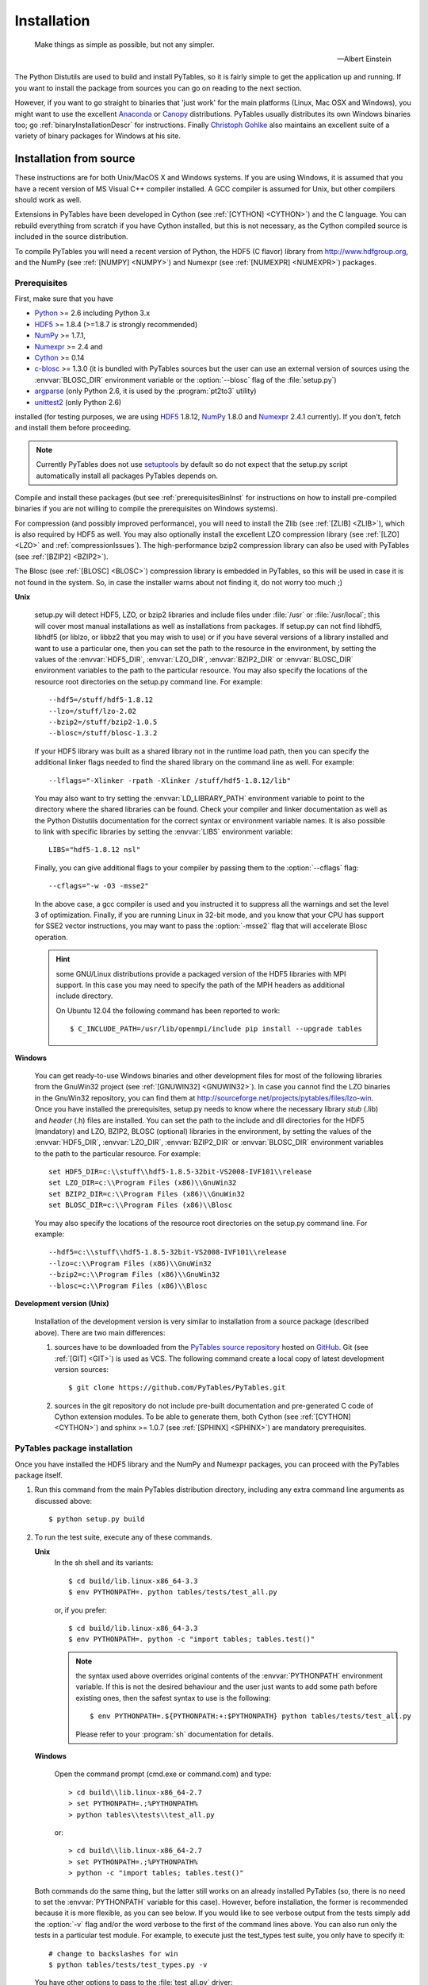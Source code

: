 Installation
============

.. epigraph::

    Make things as simple as possible, but not any simpler.

    -- Albert Einstein


The Python Distutils are used to build and install PyTables, so it is fairly
simple to get the application up and running. If you want to install the
package from sources you can go on reading to the next section.

However, if you want to go straight to binaries that 'just work' for the main
platforms (Linux, Mac OSX and Windows), you might want to use the excellent
Anaconda_ or Canopy_ distributions.  PyTables usually distributes its own
Windows binaries too; go :ref:`binaryInstallationDescr` for instructions.
Finally `Christoph Gohlke`_ also maintains an excellent suite of a variety of
binary packages for Windows at his site.

.. _Anaconda: https://store.continuum.io/cshop/anaconda/
.. _Canopy: https://www.enthought.com/products/canopy/
.. _`Christoph Gohlke`: http://www.lfd.uci.edu/~gohlke/pythonlibs/


Installation from source
------------------------

These instructions are for both Unix/MacOS X and Windows systems. If you are
using Windows, it is assumed that you have a recent version of MS Visual C++
compiler installed.
A GCC compiler is assumed for Unix, but other compilers should work as well.

Extensions in PyTables have been developed in Cython (see
:ref:`[CYTHON] <CYTHON>`) and the C language. You can rebuild everything from
scratch if you have Cython installed, but this is not necessary, as the Cython
compiled source is included in the source distribution.

To compile PyTables you will need a recent version of Python, the HDF5 (C
flavor) library from http://www.hdfgroup.org, and the NumPy (see
:ref:`[NUMPY] <NUMPY>`) and Numexpr (see :ref:`[NUMEXPR] <NUMEXPR>`)
packages.


Prerequisites
~~~~~~~~~~~~~

First, make sure that you have

* Python_ >= 2.6 including Python 3.x
* HDF5_ >= 1.8.4 (>=1.8.7 is strongly recommended)
* NumPy_ >= 1.7.1,
* Numexpr_ >= 2.4 and
* Cython_ >= 0.14
* c-blosc_ >= 1.3.0 (it is bundled with PyTables sources but the user can
  use an external version of sources using the :envvar:`BLOSC_DIR` environment
  variable or the :option:`--blosc` flag of the :file:`setup.py`)
* argparse_ (only Python 2.6, it is used by the :program:`pt2to3` utility)
* unittest2_ (only Python 2.6)

installed (for testing purposes, we are using HDF5_ 1.8.12, NumPy_ 1.8.0
and Numexpr_ 2.4.1 currently). If you don't, fetch and install them before
proceeding.

.. _Python: http://www.python.org
.. _HDF5: http://www.hdfgroup.org/HDF5
.. _NumPy: http://www.numpy.org
.. _Numexpr: http://code.google.com/p/numexpr
.. _Cython: http://www.cython.org
.. _c-blosc: http://blosc.org
.. _argparse: http://code.google.com/p/argparse
.. _unittest2: http://pypi.python.org/pypi/unittest2

.. note::

    Currently PyTables does not use setuptools_ by default so do not expect
    that the setup.py script automatically install all packages PyTables
    depends on.

.. _setuptools: https://pypi.python.org/pypi/setuptools
.. _ctypes: https://pypi.python.org/pypi/ctypes

Compile and install these packages (but see :ref:`prerequisitesBinInst` for
instructions on how to install pre-compiled binaries if you are not willing
to compile the prerequisites on Windows systems).

For compression (and possibly improved performance), you will need to install
the Zlib (see :ref:`[ZLIB] <ZLIB>`), which is also required by HDF5 as well.
You may also optionally install the excellent LZO compression library (see
:ref:`[LZO] <LZO>` and :ref:`compressionIssues`). The high-performance bzip2
compression library can also be used with PyTables (see
:ref:`[BZIP2] <BZIP2>`).

The Blosc (see :ref:`[BLOSC] <BLOSC>`) compression library is embedded
in PyTables, so this will be used in case it is not found in the
system.  So, in case the installer warns about not finding it, do not
worry too much ;)

**Unix**

    setup.py will detect HDF5, LZO, or bzip2 libraries and include files under
    :file:`/usr` or :file:`/usr/local`; this will cover most manual
    installations as well as installations from packages.
    If setup.py can not find libhdf5, libhdf5 (or liblzo, or libbz2 that you
    may wish to use) or if you have several versions of a library installed
    and want to use a particular one, then you can set the path to the
    resource in the environment, by setting the values of the
    :envvar:`HDF5_DIR`, :envvar:`LZO_DIR`, :envvar:`BZIP2_DIR` or
    :envvar:`BLOSC_DIR` environment variables to the path to the particular
    resource. You may also specify the locations of the resource root
    directories on the setup.py command line.  For example::

        --hdf5=/stuff/hdf5-1.8.12
        --lzo=/stuff/lzo-2.02
        --bzip2=/stuff/bzip2-1.0.5
        --blosc=/stuff/blosc-1.3.2

    If your HDF5 library was built as a shared library not in the runtime load
    path, then you can specify the additional linker flags needed to find the
    shared library on the command line as well. For example::

        --lflags="-Xlinker -rpath -Xlinker /stuff/hdf5-1.8.12/lib"

    You may also want to try setting the :envvar:`LD_LIBRARY_PATH`
    environment variable to point to the directory where the shared libraries
    can be found. Check your compiler and linker documentation as well as the
    Python Distutils documentation for the correct syntax or environment
    variable names.
    It is also possible to link with specific libraries by setting the
    :envvar:`LIBS` environment variable::

        LIBS="hdf5-1.8.12 nsl"

    Finally, you can give additional flags to your compiler by passing them to
    the :option:`--cflags` flag::

        --cflags="-w -O3 -msse2"

    In the above case, a gcc compiler is used and you instructed it to
    suppress all the warnings and set the level 3 of optimization.
    Finally, if you are running Linux in 32-bit mode, and you know that your
    CPU has support for SSE2 vector instructions, you may want to pass the
    :option:`-msse2` flag that will accelerate Blosc operation.

    .. hint::

        some GNU/Linux distributions provide a packaged version of the HDF5
        libraries with MPI support.  In this case you may need to specify
        the path of the MPH headers as additional include directory.

        On Ubuntu 12.04 the following command has been reported to work::

          $ C_INCLUDE_PATH=/usr/lib/openmpi/include pip install --upgrade tables

**Windows**

    You can get ready-to-use Windows binaries and other development files for
    most of the following libraries from the GnuWin32 project (see
    :ref:`[GNUWIN32] <GNUWIN32>`).  In case you cannot find the LZO binaries
    in the GnuWin32 repository, you can find them at
    http://sourceforge.net/projects/pytables/files/lzo-win.
    Once you have installed the prerequisites, setup.py needs to know where
    the necessary library *stub* (.lib) and *header* (.h) files are installed.
    You can set the path to the include and dll directories for the HDF5
    (mandatory) and LZO, BZIP2, BLOSC (optional) libraries in the environment,
    by setting the values of the :envvar:`HDF5_DIR`, :envvar:`LZO_DIR`,
    :envvar:`BZIP2_DIR` or :envvar:`BLOSC_DIR` environment variables to the
    path to the particular resource.  For example::

        set HDF5_DIR=c:\\stuff\\hdf5-1.8.5-32bit-VS2008-IVF101\\release
        set LZO_DIR=c:\\Program Files (x86)\\GnuWin32
        set BZIP2_DIR=c:\\Program Files (x86)\\GnuWin32
        set BLOSC_DIR=c:\\Program Files (x86)\\Blosc

    You may also specify the locations of the resource root directories on the
    setup.py command line.
    For example::

        --hdf5=c:\\stuff\\hdf5-1.8.5-32bit-VS2008-IVF101\\release
        --lzo=c:\\Program Files (x86)\\GnuWin32
        --bzip2=c:\\Program Files (x86)\\GnuWin32
        --blosc=c:\\Program Files (x86)\\Blosc

**Development version (Unix)**

    Installation of the development version is very similar to installation
    from a source package (described above).  There are two main differences:

    #. sources have to be downloaded from the `PyTables source repository`_
       hosted on GitHub_. Git (see :ref:`[GIT] <GIT>`) is used as VCS.
       The following command create a local copy of latest development version
       sources::

        $ git clone https://github.com/PyTables/PyTables.git

    #. sources in the git repository do not include pre-built documentation
       and pre-generated C code of Cython extension modules.  To be able to
       generate them, both Cython (see :ref:`[CYTHON] <CYTHON>`) and
       sphinx >= 1.0.7 (see :ref:`[SPHINX] <SPHINX>`) are mandatory
       prerequisites.

.. _`PyTables source repository`: https://github.com/PyTables/PyTables
.. _GitHub: https://github.com


PyTables package installation
~~~~~~~~~~~~~~~~~~~~~~~~~~~~~

Once you have installed the HDF5 library and the NumPy and Numexpr packages,
you can proceed with the PyTables package itself.

#. Run this command from the main PyTables distribution directory, including
   any extra command line arguments as discussed above::

      $ python setup.py build

#. To run the test suite, execute any of these commands.

   **Unix**
      In the sh shell and its variants::

        $ cd build/lib.linux-x86_64-3.3
        $ env PYTHONPATH=. python tables/tests/test_all.py

      or, if you prefer::

        $ cd build/lib.linux-x86_64-3.3
        $ env PYTHONPATH=. python -c "import tables; tables.test()"

      .. note::

          the syntax used above overrides original contents of the
          :envvar:`PYTHONPATH` environment variable.
          If this is not the desired behaviour and the user just wants to add
          some path before existing ones, then the safest syntax to use is
          the following::

            $ env PYTHONPATH=.${PYTHONPATH:+:$PYTHONPATH} python tables/tests/test_all.py

          Please refer to your :program:`sh` documentation for details.

   **Windows**

      Open the command prompt (cmd.exe or command.com) and type::

        > cd build\\lib.linux-x86_64-2.7
        > set PYTHONPATH=.;%PYTHONPATH%
        > python tables\\tests\\test_all.py

      or::

        > cd build\\lib.linux-x86_64-2.7
        > set PYTHONPATH=.;%PYTHONPATH%
        > python -c "import tables; tables.test()"

   Both commands do the same thing, but the latter still works on an already
   installed PyTables (so, there is no need to set the :envvar:`PYTHONPATH`
   variable for this case).
   However, before installation, the former is recommended because it is
   more flexible, as you can see below.
   If you would like to see verbose output from the tests simply add the
   :option:`-v` flag and/or the word verbose to the first of the command lines
   above. You can also run only the tests in a particular test module.
   For example, to execute just the test_types test suite, you only have to
   specify it::

      # change to backslashes for win
      $ python tables/tests/test_types.py -v

   You have other options to pass to the :file:`test_all.py` driver::

      # change to backslashes for win
      $ python tables/tests/test_all.py --heavy

   The command above runs every test in the test unit. Beware, it can take a
   lot of time, CPU and memory resources to complete::

      # change to backslashes for win
      $ python tables/tests/test_all.py --print-versions

   The command above shows the versions for all the packages that PyTables
   relies on. Please be sure to include this when reporting bugs::

      # only under Linux 2.6.x
      $ python tables/tests/test_all.py --show-memory

   The command above prints out the evolution of the memory consumption after
   each test module completion. It's useful for locating memory leaks in
   PyTables (or packages behind it). Only valid for Linux 2.6.x kernels.
   And last, but not least, in case a test fails, please run the failing test
   module again and enable the verbose output::

      $ python tables/tests/test_<module>.py -v verbose

   and, very important, obtain your PyTables version information by using the
   :option:`--print-versions` flag (see above) and send back both outputs to
   developers so that we may continue improving PyTables.
   If you run into problems because Python can not load the HDF5 library or
   other shared libraries.

   **Unix**

      Try setting the LD_LIBRARY_PATH or equivalent environment variable to
      point to the directory where the missing libraries can be found.

   **Windows**

      Put the DLL libraries (hdf5dll.dll and, optionally, lzo1.dll,
      bzip2.dll or blosc.dll) in a directory listed in your
      :envvar:`PATH` environment variable. The setup.py installation
      program will print out a warning to that effect if the libraries
      can not be found.

#. To install the entire PyTables Python package, change back to the root
   distribution directory and run the following command (make sure you have
   sufficient permissions to write to the directories where the PyTables files
   will be installed)::

      $ python setup.py install

   Of course, you will need super-user privileges if you want to install
   PyTables on a system-protected area. You can select, though, a different
   place to install the package using the :option:`--prefix` flag::

      $ python setup.py install --prefix="/home/myuser/mystuff"

   Have in mind, however, that if you use the :option:`--prefix` flag to
   install in a non-standard place, you should properly setup your
   :envvar:`PYTHONPATH` environment variable, so that the Python interpreter
   would be able to find your new PyTables installation.
   You have more installation options available in the Distutils package.
   Issue a::

      $ python setup.py install --help

   for more information on that subject.

That's it! Now you can skip to the next chapter to learn how to use PyTables.


Installation with :program:`pip`
--------------------------------

Many users find it useful to use the :program:`pip` program (or similar ones)
to install python packages.

As explained in previous sections the user should in any case ensure that all
dependencies listed in the `Prerequisites`_ section are correctly installed.

The simplest way to install PyTables using :program:`pip` is the following::

  $ pip install tables

The following example shows how to install the latest stable version of
PyTables in the user folder when a older version of the package is already
installed at system level::

  $ pip install --user --upgrade tables

The `--user` option tels to the :program:`pip` tool to install the package in
the user folder (``$HOME/.local`` on GNU/Linux and Unix systems), while the
`--upgrade` option forces the installation of the latest version even if an
older version of the package is already installed.

The :program:`pip` tool can also be used to install packages from a source
tar-ball::

  $ pip install tables-3.0.0.tar.gz

To install the development version of PyTables from the *develop* branch of
the main :program:`git` :ref:`[GIT] <GIT>` repository the command is the
following::

  $ pip install git+https://github.com/PyTables/PyTables.git@develop#egg=tables

A similar command can be used to install a specific tagged fersion::

  $ pip install git+https://github.com/PyTables/PyTables.git@v.2.4.0#egg=tables

Finally, PyTables developers provide a :file:`requirements.txt` file that
can be used by :program:`pip` to install the PyTables dependencies::

  $ wget https://raw.github.com/PyTables/PyTables/develop/requirements.txt
  $ pip install -r requirements.txt

Of course the :file:`requirements.txt` file can be used to install only
python packages.  Other dependencies like the HDF5 library of compression
libraries have to be installed by the user.


.. _binaryInstallationDescr:

Binary installation (Windows)
-----------------------------

This section is intended for installing precompiled binaries on Windows
platforms. You may also find it useful for instructions on how to install
*binary prerequisites* even if you want to compile PyTables itself on Windows.


.. _prerequisitesBinInst:

Windows prerequisites
~~~~~~~~~~~~~~~~~~~~~

First, make sure that you have Python 2.6, NumPy 1.4.1 and Numexpr 2.0 or
higher installed (PyTables binaries have been built using NumPy 1.7 and
Numexpr 2.1).  The binaries already include DLLs for HDF5 (1.8.4, 1.8.9),
zlib1 (1.2.3), szlib (2.0, uncompression support only) and bzip2 (1.0.5) for
Windows (2.8.0).
The LZO DLL can't be included because of license issues (but read below for
directives to install it if you want so).

To enable compression with the optional LZO library (see the
:ref:`compressionIssues` for hints about how it may be used to improve
performance), fetch and install the LZO from
http://sourceforge.net/projects/pytables/files/lzo-win (choose v1.x for
Windows 32-bit and v2.x for Windows 64-bit).
Normally, you will only need to fetch that package and copy the included
lzo1.dll/lzo2.dll file in a directory in the PATH environment variable
(for example C:\\WINDOWS\\SYSTEM) or
python_installation_path\\Lib\\site-packages\\tables (the last directory may
not exist yet, so if you want to install the DLL there, you should do so
*after* installing the PyTables package), so that it can be found by the
PyTables extensions.

Please note that PyTables has internal machinery for dealing with uninstalled
optional compression libraries, so, you don't need to install the LZO dynamic
library if you don't want to.


PyTables package installation
~~~~~~~~~~~~~~~~~~~~~~~~~~~~~

Download the tables-<version>.win32-py<version>.exe file and execute it.

Binary packahes can be found e.g. at the `Unofficial Windows Binaries for
Python Extension Packages <http://www.lfd.uci.edu/~gohlke/pythonlibs/#pytables>`_
page.

You can (and *you should*) test your installation by running the next
commands::

    >>> import tables
    >>> tables.test()

on your favorite python shell. If all the tests pass (possibly with a few
warnings, related to the potential unavailability of LZO lib) you already have
a working, well-tested copy of PyTables installed! If any test fails, please
copy the output of the error messages as well as the output of::

    >>> tables.print_versions()

and mail them to the developers so that the problem can be fixed in future
releases.

You can proceed now to the next chapter to see how to use PyTables.

